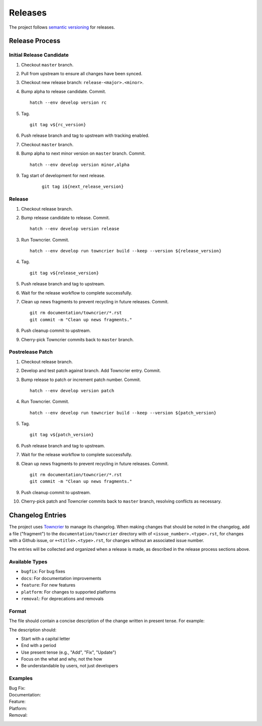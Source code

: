 .. vim: set fileencoding=utf-8:
.. -*- coding: utf-8 -*-
.. +--------------------------------------------------------------------------+
   |                                                                          |
   | Licensed under the Apache License, Version 2.0 (the "License");          |
   | you may not use this file except in compliance with the License.         |
   | You may obtain a copy of the License at                                  |
   |                                                                          |
   |     http://www.apache.org/licenses/LICENSE-2.0                           |
   |                                                                          |
   | Unless required by applicable law or agreed to in writing, software      |
   | distributed under the License is distributed on an "AS IS" BASIS,        |
   | WITHOUT WARRANTIES OR CONDITIONS OF ANY KIND, either express or implied. |
   | See the License for the specific language governing permissions and      |
   | limitations under the License.                                           |
   |                                                                          |
   +--------------------------------------------------------------------------+


*******************************************************************************
Releases
*******************************************************************************

The project follows `semantic versioning <https://semver.org/>`_ for releases.

Release Process
===============================================================================

Initial Release Candidate
-------------------------------------------------------------------------------

1. Checkout ``master`` branch.

2. Pull from upstream to ensure all changes have been synced.

3. Checkout new release branch: ``release-<major>.<minor>``.

4. Bump alpha to release candidate. Commit.
   ::

        hatch --env develop version rc

5. Tag.
   ::

        git tag v${rc_version}

6. Push release branch and tag to upstream with tracking enabled.

7. Checkout ``master`` branch.

8. Bump alpha to next minor version on ``master`` branch. Commit.
   ::

        hatch --env develop version minor,alpha

9. Tag start of development for next release.
    ::

        git tag i${next_release_version}

Release
-------------------------------------------------------------------------------

1. Checkout release branch.

2. Bump release candidate to release. Commit.
   ::

        hatch --env develop version release

3. Run Towncrier. Commit.
   ::

        hatch --env develop run towncrier build --keep --version ${release_version}

4. Tag.
   ::

        git tag v${release_version}

5. Push release branch and tag to upstream.

6. Wait for the release workflow to complete successfully.

7. Clean up news fragments to prevent recycling in future releases. Commit.
   ::

        git rm documentation/towncrier/*.rst
        git commit -m "Clean up news fragments."

8. Push cleanup commit to upstream.

9. Cherry-pick Towncrier commits back to ``master`` branch.

Postrelease Patch
-------------------------------------------------------------------------------

1. Checkout release branch.

2. Develop and test patch against branch. Add Towncrier entry. Commit.

3. Bump release to patch or increment patch number. Commit.
   ::

        hatch --env develop version patch

4. Run Towncrier. Commit.
   ::

        hatch --env develop run towncrier build --keep --version ${patch_version}

5. Tag.
   ::

        git tag v${patch_version}

6. Push release branch and tag to upstream.

7. Wait for the release workflow to complete successfully.

8. Clean up news fragments to prevent recycling in future releases. Commit.
   ::

        git rm documentation/towncrier/*.rst
        git commit -m "Clean up news fragments."

9. Push cleanup commit to upstream.

10. Cherry-pick patch and Towncrier commits back to ``master`` branch,
    resolving conflicts as necessary.

Changelog Entries
===============================================================================

The project uses `Towncrier <https://towncrier.readthedocs.io/>`_ to manage its
changelog. When making changes that should be noted in the changelog, add a
file ("fragment") to the ``documentation/towncrier`` directory with of
``<issue_number>.<type>.rst``, for changes with a Github issue, or
``+<title>.<type>.rst``, for changes without an associated issue number.

The entries will be collected and organized when a release is made, as
described in the release process sections above.

Available Types
-------------------------------------------------------------------------------

* ``bugfix``: For bug fixes
* ``docs``: For documentation improvements
* ``feature``: For new features
* ``platform``: For changes to supported platforms
* ``removal``: For deprecations and removals

Format
-------------------------------------------------------------------------------

The file should contain a concise description of the change written in present
tense. For example:

.. code-block:: rst
   :caption: documentation/towncrier/+immutable-modules.feature.rst

   Add support for immutable module reclassification.

The description should:

* Start with a capital letter
* End with a period
* Use present tense (e.g., "Add", "Fix", "Update")
* Focus on the what and why, not the how
* Be understandable by users, not just developers

Examples
-------------------------------------------------------------------------------

Bug Fix:
    .. code-block:: rst
       :caption: documentation/towncrier/456.bugfix.rst

       Fix attribute visibility in immutable modules.

Documentation:
    .. code-block:: rst
       :caption: documentation/towncrier/457.docs.rst

       Improve release process documentation with Towncrier details.

Feature:
    .. code-block:: rst
       :caption: documentation/towncrier/458.feature.rst

       Add recursive module reclassification support.

Platform:
    .. code-block:: rst
       :caption: documentation/towncrier/459.platform.rst

       Add support for Python 3.13.

Removal:
    .. code-block:: rst
       :caption: documentation/towncrier/460.removal.rst

       Remove deprecated ``make_immutable`` function.

